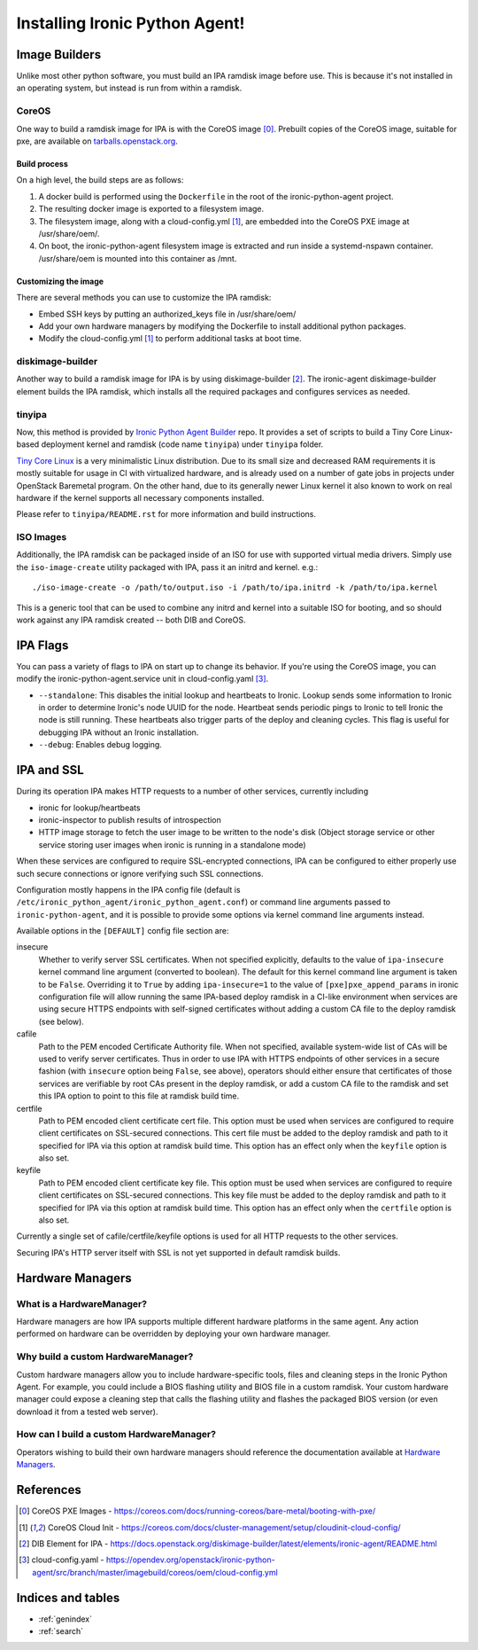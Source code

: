 ===============================
Installing Ironic Python Agent!
===============================

Image Builders
==============
Unlike most other python software, you must build an IPA ramdisk image before
use. This is because it's not installed in an operating system, but instead is
run from within a ramdisk.

CoreOS
------
One way to build a ramdisk image for IPA is with the CoreOS image [0]_.
Prebuilt copies of the CoreOS image, suitable for pxe, are available on
`tarballs.openstack.org <https://tarballs.openstack.org/ironic-python-agent/coreos/files/>`__.

Build process
~~~~~~~~~~~~~
On a high level, the build steps are as follows:

1) A docker build is performed using the ``Dockerfile`` in the root of the
   ironic-python-agent project.
2) The resulting docker image is exported to a filesystem image.
3) The filesystem image, along with a cloud-config.yml [1]_, are embedded into
   the CoreOS PXE image at /usr/share/oem/.
4) On boot, the ironic-python-agent filesystem image is extracted and run
   inside a systemd-nspawn container. /usr/share/oem is mounted into this
   container as /mnt.

Customizing the image
~~~~~~~~~~~~~~~~~~~~~
There are several methods you can use to customize the IPA ramdisk:

* Embed SSH keys by putting an authorized_keys file in /usr/share/oem/
* Add your own hardware managers by modifying the Dockerfile to install
  additional python packages.
* Modify the cloud-config.yml [1]_ to perform additional tasks at boot time.

diskimage-builder
-----------------
Another way to build a ramdisk image for IPA is by using diskimage-builder
[2]_. The ironic-agent diskimage-builder element builds the IPA ramdisk, which
installs all the required packages and configures services as needed.

tinyipa
-------

Now, this method is provided
by `Ironic Python Agent Builder <https://opendev.org/openstack/ironic-python-agent-builder>`_
repo. It provides a set of scripts to build a
Tiny Core Linux-based deployment kernel and ramdisk (code name ``tinyipa``)
under ``tinyipa`` folder.

`Tiny Core Linux <http://tinycorelinux.net/>`_
is a very minimalistic Linux distribution.
Due to its small size and decreased RAM requirements
it is mostly suitable for usage in CI with virtualized hardware,
and is already used on a number of gate jobs in projects under
OpenStack Baremetal program.
On the other hand, due to its generally newer Linux kernel it also known to
work on real hardware if the kernel supports all necessary components
installed.

Please refer to ``tinyipa/README.rst`` for more information and
build instructions.

ISO Images
----------

Additionally, the IPA ramdisk can be packaged inside of an ISO for use with
supported virtual media drivers. Simply use the ``iso-image-create`` utility
packaged with IPA, pass it an initrd and kernel. e.g.::

  ./iso-image-create -o /path/to/output.iso -i /path/to/ipa.initrd -k /path/to/ipa.kernel

This is a generic tool that can be used to combine any initrd and kernel into
a suitable ISO for booting, and so should work against any IPA ramdisk created
-- both DIB and CoreOS.

IPA Flags
=========

You can pass a variety of flags to IPA on start up to change its behavior.
If you're using the CoreOS image, you can modify the
ironic-python-agent.service unit in cloud-config.yaml [3]_.

* ``--standalone``: This disables the initial lookup and heartbeats to Ironic.
  Lookup sends some information to Ironic in order to determine Ironic's node
  UUID for the node. Heartbeat sends periodic pings to Ironic to tell Ironic
  the node is still running. These heartbeats also trigger parts of the deploy
  and cleaning cycles. This flag is useful for debugging IPA without an Ironic
  installation.

* ``--debug``: Enables debug logging.


IPA and SSL
===========

During its operation IPA makes HTTP requests to a number of other services,
currently including

- ironic for lookup/heartbeats
- ironic-inspector to publish results of introspection
- HTTP image storage to fetch the user image to be written to the node's disk
  (Object storage service or other service storing user images
  when ironic is running in a standalone mode)

When these services are configured to require SSL-encrypted connections,
IPA can be configured to either properly use such secure connections or
ignore verifying such SSL connections.

Configuration mostly happens in the IPA config file
(default is ``/etc/ironic_python_agent/ironic_python_agent.conf``)
or command line arguments passed to ``ironic-python-agent``,
and it is possible to provide some options via kernel command line arguments
instead.

Available options in the ``[DEFAULT]`` config file section are:

insecure
  Whether to verify server SSL certificates.
  When not specified explicitly, defaults to the value of ``ipa-insecure``
  kernel command line argument (converted to boolean).
  The default for this kernel command line argument is taken to be ``False``.
  Overriding it to ``True`` by adding ``ipa-insecure=1`` to the value of
  ``[pxe]pxe_append_params`` in ironic configuration file will allow running
  the same IPA-based deploy ramdisk in a CI-like environment when services
  are using secure HTTPS endpoints with self-signed certificates without
  adding a custom CA file to the deploy ramdisk (see below).

cafile
  Path to the PEM encoded Certificate Authority file.
  When not specified, available system-wide list of CAs will be used to
  verify server certificates.
  Thus in order to use IPA with HTTPS endpoints of other services in
  a secure fashion (with ``insecure`` option being ``False``, see above),
  operators should either ensure that certificates of those services
  are verifiable by root CAs present in the deploy ramdisk,
  or add a custom CA file to the ramdisk and set this IPA option to point
  to this file at ramdisk build time.

certfile
  Path to PEM encoded client certificate cert file.
  This option must be used when services are configured to require client
  certificates on SSL-secured connections.
  This cert file must be added to the deploy ramdisk and path
  to it specified for IPA via this option at ramdisk build time.
  This option has an effect only when the ``keyfile`` option is also set.

keyfile
  Path to PEM encoded client certificate key file.
  This option must be used when services are configured to require client
  certificates on SSL-secured connections.
  This key file must be added to the deploy ramdisk and path
  to it specified for IPA via this option at ramdisk build time.
  This option has an effect only when the ``certfile`` option is also set.

Currently a single set of cafile/certfile/keyfile options is used for all
HTTP requests to the other services.

Securing IPA's HTTP server itself with SSL is not yet supported in default
ramdisk builds.

Hardware Managers
=================

What is a HardwareManager?
--------------------------
Hardware managers are how IPA supports multiple different hardware platforms
in the same agent. Any action performed on hardware can be overridden by
deploying your own hardware manager.

Why build a custom HardwareManager?
-----------------------------------
Custom hardware managers allow you to include hardware-specific tools, files
and cleaning steps in the Ironic Python Agent. For example, you could include a
BIOS flashing utility and BIOS file in a custom ramdisk. Your custom
hardware manager could expose a cleaning step that calls the flashing utility
and flashes the packaged BIOS version (or even download it from a tested web
server).

How can I build a custom HardwareManager?
-----------------------------------------
Operators wishing to build their own hardware managers should reference
the documentation available at `Hardware Managers`_.

.. _Hardware Managers: https://docs.openstack.org/ironic-python-agent/latest/contributor/hardware_managers.html

References
==========
.. [0] CoreOS PXE Images - https://coreos.com/docs/running-coreos/bare-metal/booting-with-pxe/
.. [1] CoreOS Cloud Init - https://coreos.com/docs/cluster-management/setup/cloudinit-cloud-config/
.. [2] DIB Element for IPA - https://docs.openstack.org/diskimage-builder/latest/elements/ironic-agent/README.html
.. [3] cloud-config.yaml - https://opendev.org/openstack/ironic-python-agent/src/branch/master/imagebuild/coreos/oem/cloud-config.yml

Indices and tables
==================

* :ref:`genindex`
* :ref:`search`
